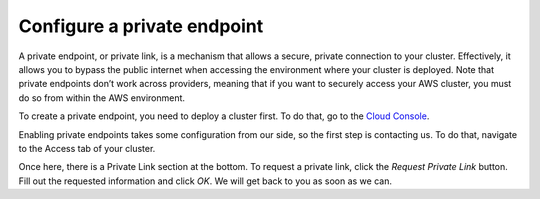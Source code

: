.. _private-endpoints:

============================
Configure a private endpoint
============================

A private endpoint, or private link, is a mechanism that allows a secure, private connection to your cluster. Effectively, it allows you to bypass the public internet when accessing the environment where your cluster is deployed. Note that private endpoints don’t work across providers, meaning that if you want to securely access your AWS cluster, you must do so from within the AWS environment.

To create a private endpoint, you need to deploy a cluster first. To do that,
go to the `Cloud Console`_. 

Enabling private endpoints takes some configuration from our side, so the 
first step is contacting us. To do that, navigate to the Access tab of your
cluster.

.. image:: ../_assets/img/access-page.png
   :alt: Cloud Console Access overview

Once here, there is a Private Link section at the bottom. To request a private
link, click the *Request Private Link* button. Fill out the requested
information and click *OK*. We will get back to you as soon as we can.

.. _Cloud Console: https://console.cratedb.cloud/?utm_campaign=2022-Q3-WS-Developer-Motion&utm_source=docs
